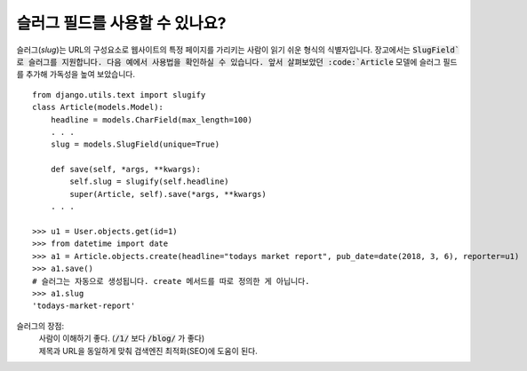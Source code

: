 슬러그 필드를 사용할 수 있나요?
++++++++++++++++++++++++++++++++++++++++++++++++++++++++++++++++++++++++++++++++++

슬러그(`slug`)는 URL의 구성요소로 웹사이트의 특정 페이지를 가리키는 사람이 읽기 쉬운 형식의 식별자입니다. 장고에서는 :code:`SlugField`로 슬러그를 지원합니다. 다음 예에서 사용법을 확인하실 수 있습니다. 앞서 살펴보았던 :code:`Article` 모델에 슬러그 필드를 추가해 가독성을 높여 보았습니다. ::


    from django.utils.text import slugify
    class Article(models.Model):
        headline = models.CharField(max_length=100)
        . . .
        slug = models.SlugField(unique=True)

        def save(self, *args, **kwargs):
            self.slug = slugify(self.headline)
            super(Article, self).save(*args, **kwargs)
        . . .

    >>> u1 = User.objects.get(id=1)
    >>> from datetime import date
    >>> a1 = Article.objects.create(headline="todays market report", pub_date=date(2018, 3, 6), reporter=u1)
    >>> a1.save()
    # 슬러그는 자동으로 생성됩니다. create 메서드를 따로 정의한 게 아닙니다.
    >>> a1.slug
    'todays-market-report'

슬러그의 장점:
    | 사람이 이해하기 좋다. (:code:`/1/` 보다 :code:`/blog/` 가 좋다)
    | 제목과 URL을 동일하게 맞춰 검색엔진 최적화(SEO)에 도움이 된다.
